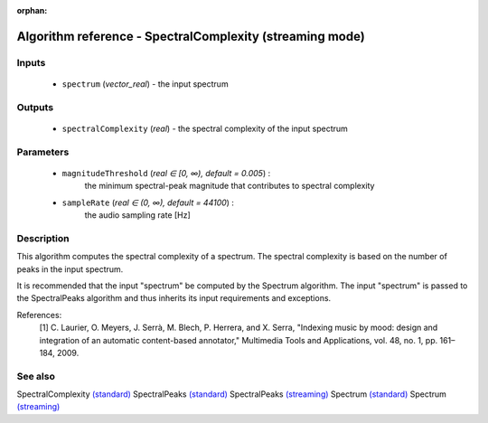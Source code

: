 :orphan:

Algorithm reference - SpectralComplexity (streaming mode)
=========================================================

Inputs
------

 - ``spectrum`` (*vector_real*) - the input spectrum

Outputs
-------

 - ``spectralComplexity`` (*real*) - the spectral complexity of the input spectrum

Parameters
----------

 - ``magnitudeThreshold`` (*real ∈ [0, ∞), default = 0.005*) :
     the minimum spectral-peak magnitude that contributes to spectral complexity
 - ``sampleRate`` (*real ∈ (0, ∞), default = 44100*) :
     the audio sampling rate [Hz]

Description
-----------

This algorithm computes the spectral complexity of a spectrum. The spectral complexity is based on the number of peaks in the input spectrum.

It is recommended that the input "spectrum" be computed by the Spectrum algorithm. The input "spectrum" is passed to the SpectralPeaks algorithm and thus inherits its input requirements and exceptions.

References:
  [1] C. Laurier, O. Meyers, J. Serrà, M. Blech, P. Herrera, and X. Serra,
  "Indexing music by mood: design and integration of an automatic
  content-based annotator," Multimedia Tools and Applications, vol. 48,
  no. 1, pp. 161–184, 2009.



See also
--------

SpectralComplexity `(standard) <std_SpectralComplexity.html>`__
SpectralPeaks `(standard) <std_SpectralPeaks.html>`__
SpectralPeaks `(streaming) <streaming_SpectralPeaks.html>`__
Spectrum `(standard) <std_Spectrum.html>`__
Spectrum `(streaming) <streaming_Spectrum.html>`__